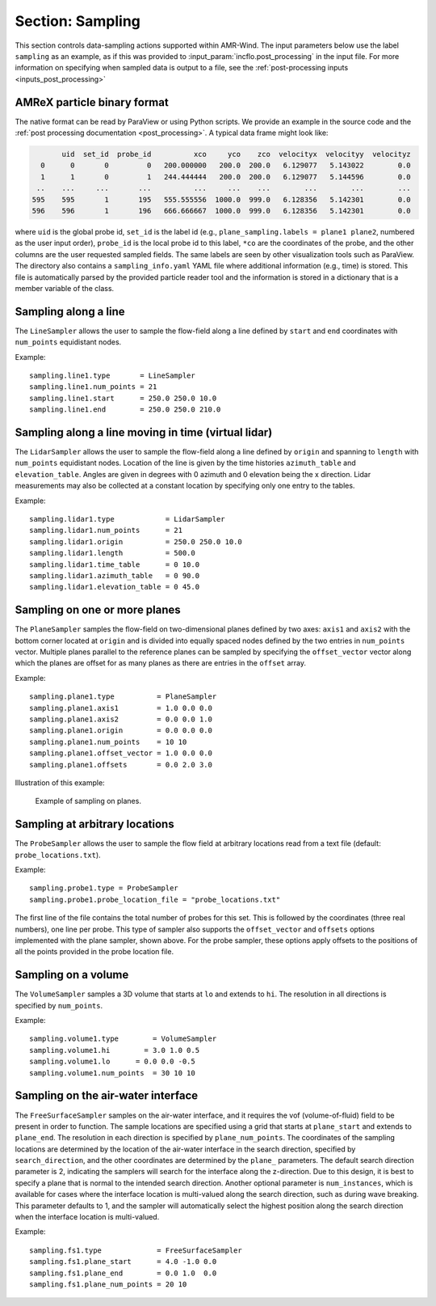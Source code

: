 .. _inputs_sampling:

Section: Sampling
~~~~~~~~~~~~~~~~~

This section controls data-sampling actions supported within
AMR-Wind. The input parameters below use the label ``sampling`` as an example,
as if this was provided to :input_param:`incflo.post_processing` in the input file.
For more information on specifying
when sampled data is output to a file, see the :ref:`post-processing
inputs <inputs_post_processing>`

.. input_param:: sampling.output_format

   **type:** String, optional, default = "native"

   Specify the format of the data outputs. Currently the code supports the
   following formats

   ``native``
       AMReX particle binary format. This is the preferred output format for performance.

   ``ascii``
       AMReX particle ASCII format. Note, this can have significant impact
       on performance and must be used for debugging only.

   ``netcdf``
       This requires linking to the netcdf library. If netcdf is linked to AMR-Wind and output format
       is not specified then netcdf is chosen by default.

.. input_param:: sampling.labels

   **type:** List of one or more names

   Labels indicate the names of the different types of samplers (e.g., line,
   plane, probes) that are used to sample data from the flow field.

   For example, if the user uses

   Example::

      sampling.labels = line1 lidar1 plane1 probe1

   Then the code expects to read ``sampling.line1, sampling.plane1,
   sampling.probe1`` sections to determine the specific sampling probe information.

.. input_param:: sampling.fields

   **type:** List of one or more strings

   List of CFD simulation fields to sample and output

.. input_param:: sampling.int_fields

   **type:** List of one or more strings

   List of CFD simulation int fields to sample and output (e.g. mask_cell)

.. input_param:: sampling.derived_fields

   **type:** List of one or more strings

   List of CFD simulation derived fields to sample and output (e.g. mag_vorticity)

AMReX particle binary format
````````````````````````````

The native format can be read by ParaView or using Python scripts. We
provide an example in the source code and the :ref:`post processing
documentation <post_processing>`. A typical data frame might look
like:

.. code::

          uid  set_id  probe_id          xco     yco    zco  velocityx  velocityy  velocityz
     0      0       0         0   200.000000   200.0  200.0   6.129077   5.143022        0.0
     1      1       0         1   244.444444   200.0  200.0   6.129077   5.144596        0.0
    ..    ...     ...       ...          ...     ...    ...        ...        ...        ...
   595    595       1       195   555.555556  1000.0  999.0   6.128356   5.142301        0.0
   596    596       1       196   666.666667  1000.0  999.0   6.128356   5.142301        0.0

where ``uid`` is the global probe id, ``set_id`` is the label id
(e.g., ``plane_sampling.labels = plane1 plane2``, numbered as the user
input order), ``probe_id`` is the local probe id to this label,
``*co`` are the coordinates of the probe, and the other columns are
the user requested sampled fields. The same labels are seen by other
visualization tools such as ParaView. The directory also contains a
``sampling_info.yaml`` YAML file where additional information (e.g., time) is
stored. This file is automatically parsed by the provided particle
reader tool and the information is stored in a dictionary that is a
member variable of the class.

Sampling along a line
``````````````````````

The ``LineSampler`` allows the user to sample the flow-field along a line
defined by ``start`` and ``end`` coordinates with ``num_points`` equidistant
nodes.

Example::

  sampling.line1.type       = LineSampler
  sampling.line1.num_points = 21
  sampling.line1.start      = 250.0 250.0 10.0
  sampling.line1.end        = 250.0 250.0 210.0

Sampling along a line moving in time (virtual lidar)
``````````````````````````````````````````````````````

The ``LidarSampler`` allows the user to sample the flow-field along a line
defined by ``origin`` and spanning to ``length``
with ``num_points`` equidistant nodes.
Location of the line is given by the time histories
``azimuth_table`` and ``elevation_table``.
Angles are given in degrees with 0 azimuth and 0 elevation being the
x direction. Lidar measurements may also be collected at a constant location
by specifying only one entry to the tables.

Example::

  sampling.lidar1.type            = LidarSampler
  sampling.lidar1.num_points      = 21
  sampling.lidar1.origin          = 250.0 250.0 10.0
  sampling.lidar1.length          = 500.0
  sampling.lidar1.time_table      = 0 10.0
  sampling.lidar1.azimuth_table   = 0 90.0
  sampling.lidar1.elevation_table = 0 45.0

Sampling on one or more planes
```````````````````````````````

The ``PlaneSampler`` samples the flow-field on two-dimensional planes defined by
two axes: ``axis1`` and ``axis2`` with the bottom corner located at ``origin``
and is divided into equally spaced nodes defined by the two entries in
``num_points`` vector. Multiple planes parallel to the reference planes can be
sampled by specifying the ``offset_vector`` vector along which the planes are
offset for as many planes as there are entries in the ``offset`` array.

Example::

  sampling.plane1.type          = PlaneSampler
  sampling.plane1.axis1         = 1.0 0.0 0.0
  sampling.plane1.axis2         = 0.0 0.0 1.0
  sampling.plane1.origin        = 0.0 0.0 0.0
  sampling.plane1.num_points    = 10 10
  sampling.plane1.offset_vector = 1.0 0.0 0.0
  sampling.plane1.offsets       = 0.0 2.0 3.0

Illustration of this example:

.. figure:: planesampler.png
   :alt: PlaneSampler
   :width: 800

   Example of sampling on planes.

Sampling at arbitrary locations
````````````````````````````````

The ``ProbeSampler`` allows the user to sample the flow field at arbitrary
locations read from a text file (default: ``probe_locations.txt``).

Example::

  sampling.probe1.type = ProbeSampler
  sampling.probe1.probe_location_file = "probe_locations.txt"

The first line of the file contains the total number of probes for this set.
This is followed by the coordinates (three real numbers), one line per probe.
This type of sampler also supports the ``offset_vector`` and ``offsets`` options
implemented with the plane sampler, shown above. For the probe sampler,
these options apply offsets to the positions of all the points provided in the
probe location file.

Sampling on a volume
`````````````````````

The ``VolumeSampler`` samples a 3D volume that starts at ``lo`` and
extends to ``hi``. The resolution in all directions is specified by
``num_points``.

Example::

  sampling.volume1.type        = VolumeSampler
  sampling.volume1.hi        = 3.0 1.0 0.5
  sampling.volume1.lo      = 0.0 0.0 -0.5
  sampling.volume1.num_points  = 30 10 10

Sampling on the air-water interface
```````````````````````````````````

The ``FreeSurfaceSampler`` samples on the air-water interface, and it requires the
vof (volume-of-fluid) field to be present in order to function. The sample locations
are specified using a grid that starts at ``plane_start`` and
extends to ``plane_end``. The resolution in each direction is specified by
``plane_num_points``. The coordinates of the sampling
locations are determined by the location of the air-water interface in the search
direction, specified by ``search_direction``, and the other coordinates are
determined by the ``plane_`` parameters. The default search direction parameter
is 2, indicating the samplers will search for the interface along the z-direction.
Due to this design, it is best to specify a plane that is normal to the intended
search direction. Another optional parameter is ``num_instances``, which is available
for cases where the interface location is multi-valued along the search direction,
such as during wave breaking. This parameter defaults to 1, and the sampler will
automatically select the highest position along the search direction when the interface
location is multi-valued.

Example::

  sampling.fs1.type             = FreeSurfaceSampler
  sampling.fs1.plane_start      = 4.0 -1.0 0.0
  sampling.fs1.plane_end        = 0.0 1.0  0.0
  sampling.fs1.plane_num_points = 20 10

